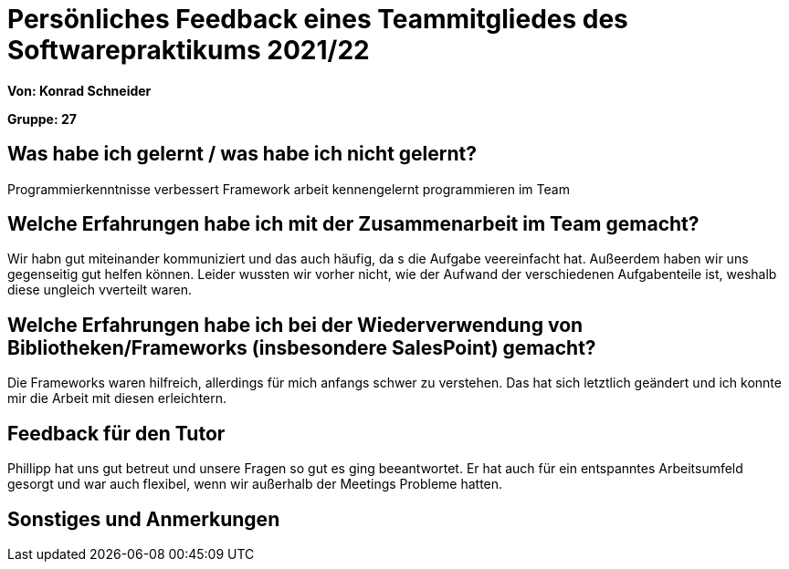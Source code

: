 = Persönliches Feedback eines Teammitgliedes des Softwarepraktikums 2021/22
// Auch wenn der Bogen nicht anonymisiert ist, dürfen Sie gern Ihre Meinung offen kundtun.
// Sowohl positive als auch negative Anmerkungen werden gern gesehen und zur stetigen Verbesserung genutzt.
// Versuchen Sie in dieser Auswertung also stets sowohl Positives wie auch Negatives zu erwähnen.

**Von: Konrad Schneider**

**Gruppe: 27**

== Was habe ich gelernt / was habe ich nicht gelernt?
Programmierkenntnisse verbessert
Framework arbeit kennengelernt
programmieren im Team 

// Ausführung der positiven und negativen Erfahrungen, die im Softwarepraktikum gesammelt wurden

== Welche Erfahrungen habe ich mit der Zusammenarbeit im Team gemacht?
// Kurze Beschreibung der Zusammenarbeit im Team. Was lief gut? Was war verbesserungswürdig? Was würden Sie das nächste Mal anders machen?
Wir habn gut miteinander kommuniziert und das auch häufig, da s die Aufgabe veereinfacht hat. Außeerdem haben wir uns gegenseitig gut helfen können. 
Leider wussten wir vorher nicht, wie der Aufwand der verschiedenen Aufgabenteile ist, weshalb diese ungleich vverteilt waren. 

== Welche Erfahrungen habe ich bei der Wiederverwendung von Bibliotheken/Frameworks (insbesondere SalesPoint) gemacht?
// Einschätzung der Arbeit mit den bereitgestellten und zusätzlich genutzten Frameworks. Was War gut? Was war verbesserungswürdig?
Die Frameworks waren hilfreich, allerdings für mich anfangs schwer zu verstehen. Das hat sich letztlich geändert und ich konnte mir die Arbeit mit diesen erleichtern.

== Feedback für den Tutor
// Fühlten Sie sich durch den vom Lehrstuhl bereitgestellten Tutor gut betreut? Was war positiv? Was war verbesserungswürdig?
Phillipp hat uns gut betreut und unsere Fragen so gut es ging beeantwortet. 
Er hat auch für ein entspanntes Arbeitsumfeld gesorgt und war auch flexibel, wenn wir außerhalb der Meetings Probleme hatten. 

== Sonstiges und Anmerkungen
// Welche Aspekte fanden in den oben genannten Punkten keine Erwähnung?

